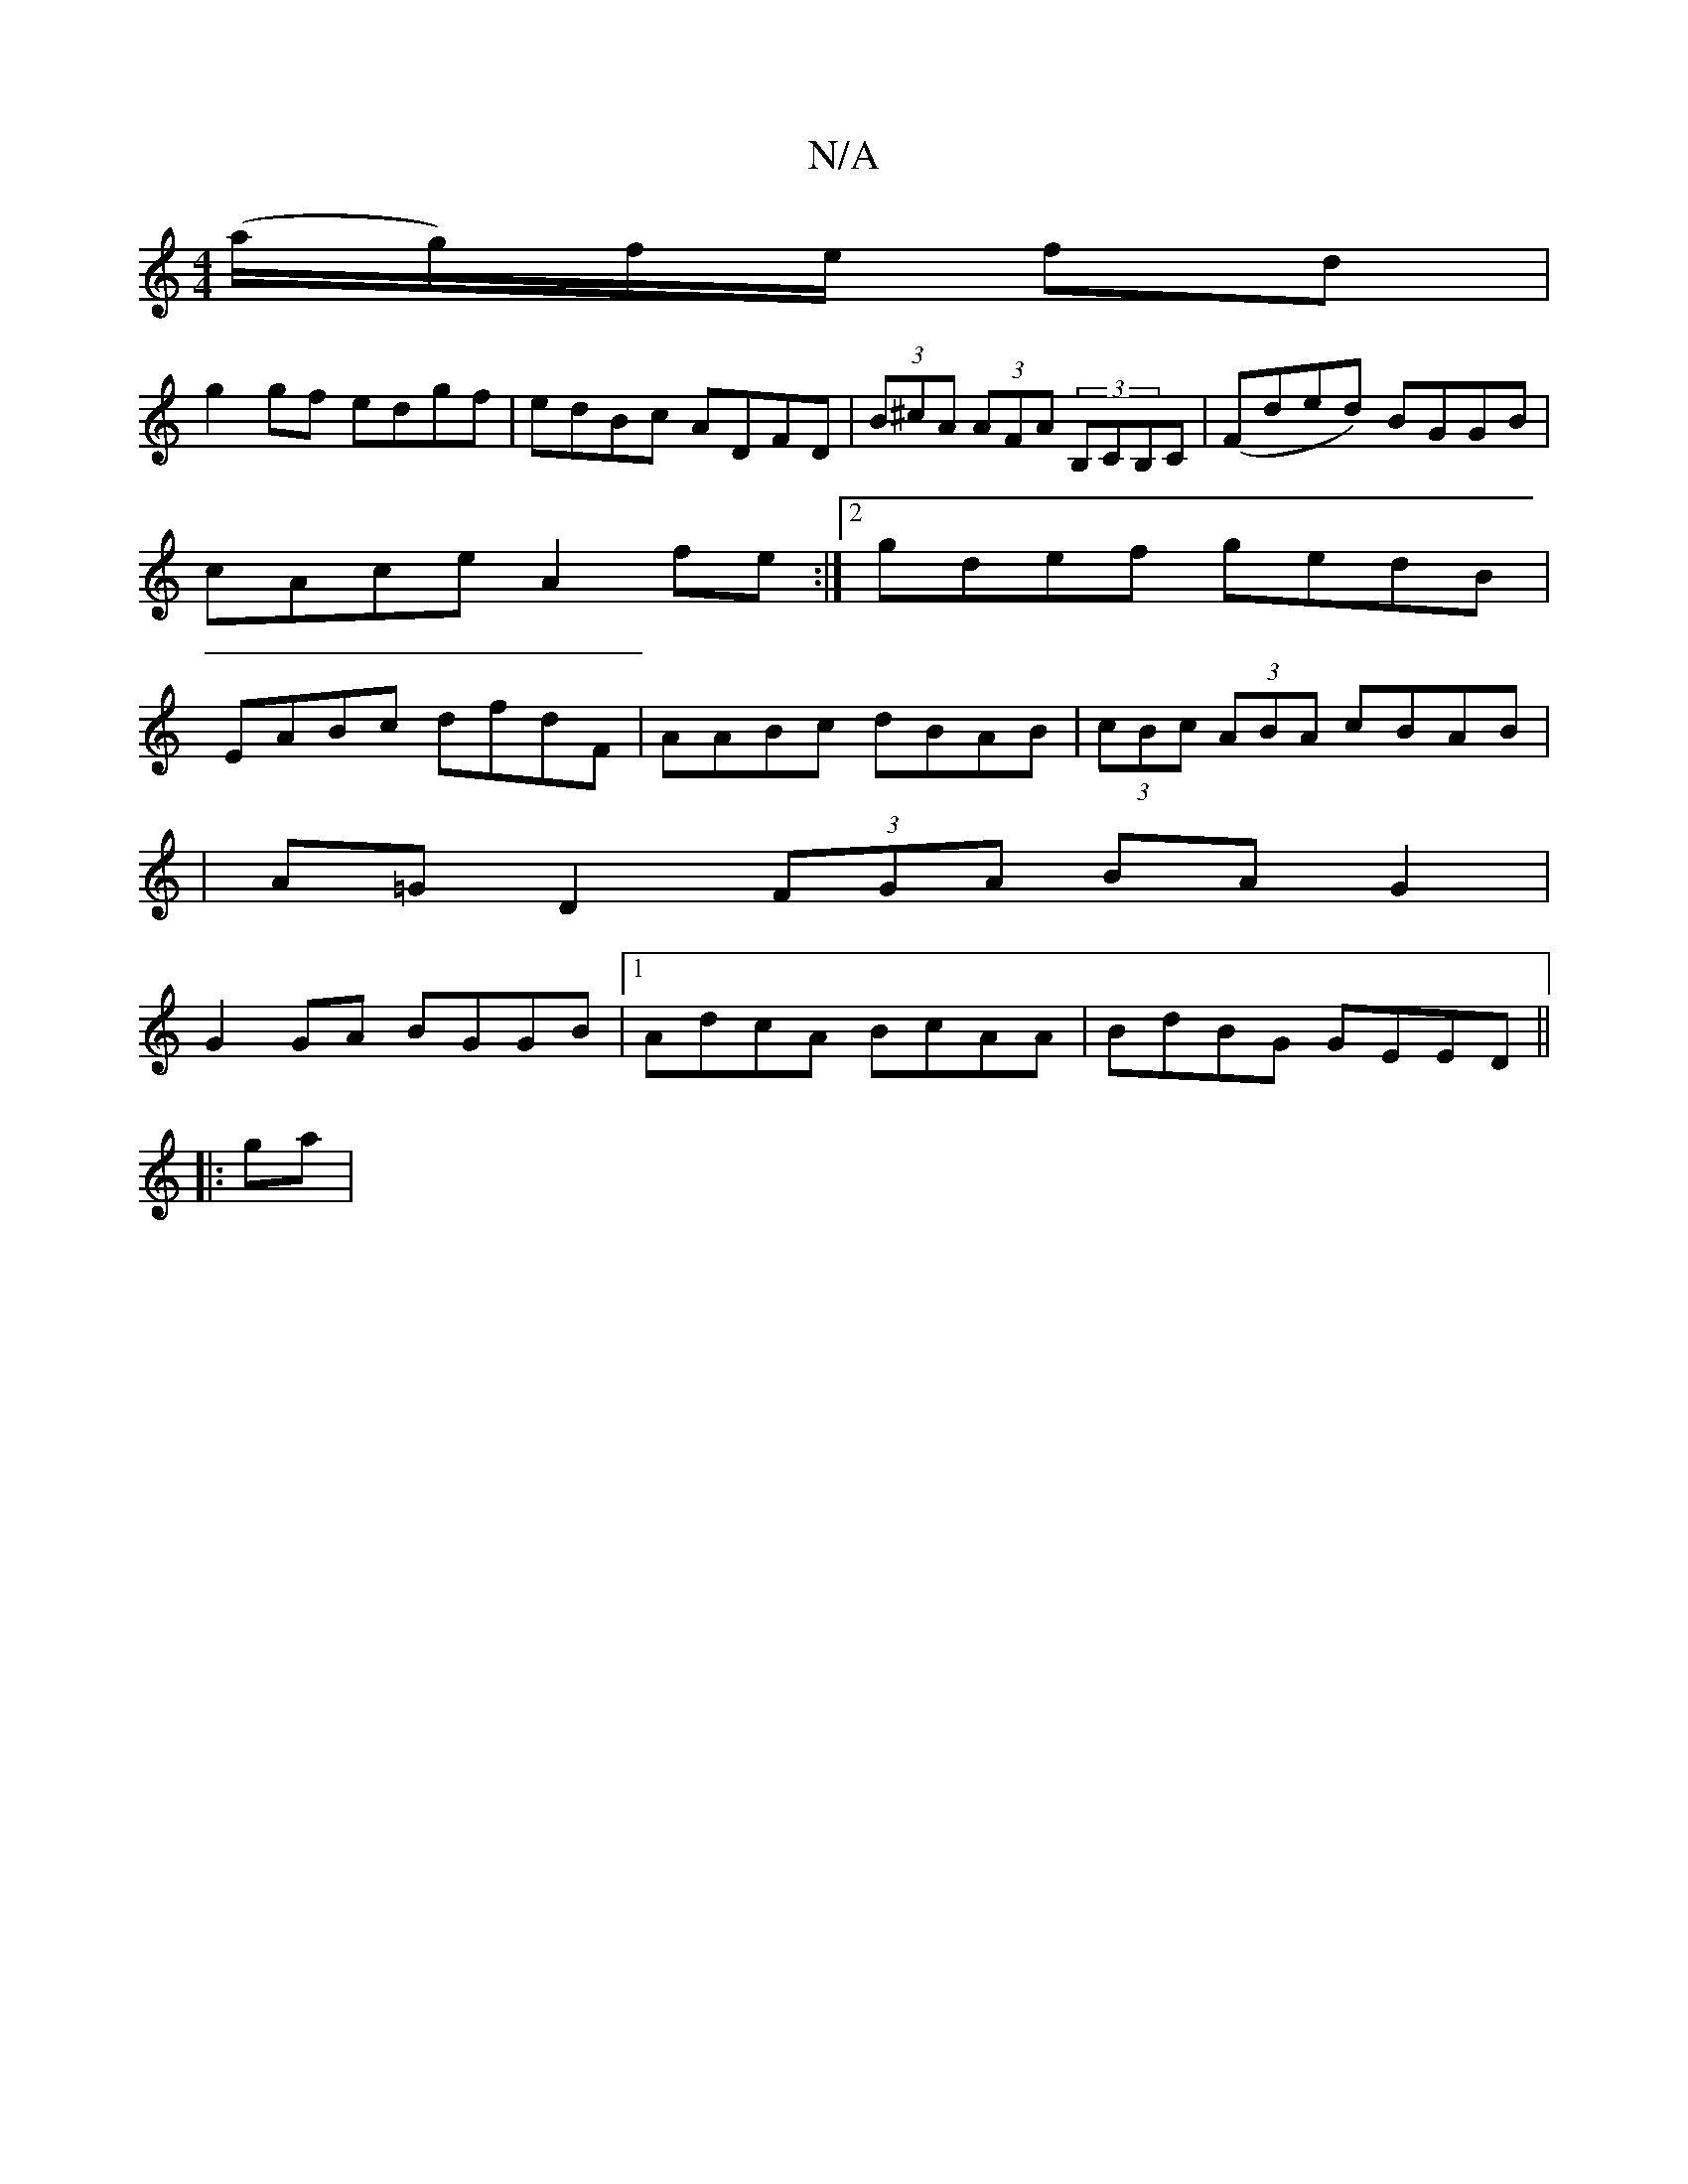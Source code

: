 X:1
T:N/A
M:4/4
R:N/A
K:Cmajor
(a/g/)f/e/ fd |
g2 gf edgf|edBc -ADFD|(3B^cA (3AFA (3B,CB,C|(Fded) BGGB | cAce A2 fe:|2 gdef gedB|EABc dfdF|AABc dBAB|(3cBc (3ABA cBAB |
|A=G D2 (3FGA BA G2|
G2 GA BGGB|1 AdcA BcAA|BdBG GEED||
|: ga |